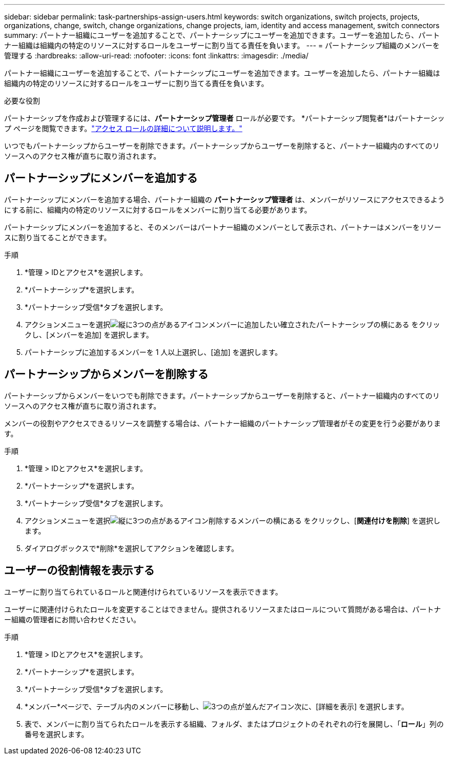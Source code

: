 ---
sidebar: sidebar 
permalink: task-partnerships-assign-users.html 
keywords: switch organizations, switch projects, projects, organizations, change, switch, change organizations, change projects, iam, identity and access management, switch connectors 
summary: パートナー組織にユーザーを追加することで、パートナーシップにユーザーを追加できます。ユーザーを追加したら、パートナー組織は組織内の特定のリソースに対するロールをユーザーに割り当てる責任を負います。 
---
= パートナーシップ組織のメンバーを管理する
:hardbreaks:
:allow-uri-read: 
:nofooter: 
:icons: font
:linkattrs: 
:imagesdir: ./media/


[role="lead"]
パートナー組織にユーザーを追加することで、パートナーシップにユーザーを追加できます。ユーザーを追加したら、パートナー組織は組織内の特定のリソースに対するロールをユーザーに割り当てる責任を負います。

.必要な役割
パートナーシップを作成および管理するには、*パートナーシップ管理者* ロールが必要です。  *パートナーシップ閲覧者*はパートナーシップ ページを閲覧できます。link:reference-iam-predefined-roles.html["アクセス ロールの詳細について説明します。"]

いつでもパートナーシップからユーザーを削除できます。パートナーシップからユーザーを削除すると、パートナー組織内のすべてのリソースへのアクセス権が直ちに取り消されます。



== パートナーシップにメンバーを追加する

パートナーシップにメンバーを追加する場合、パートナー組織の *パートナーシップ管理者* は、メンバーがリソースにアクセスできるようにする前に、組織内の特定のリソースに対するロールをメンバーに割り当てる必要があります。

パートナーシップにメンバーを追加すると、そのメンバーはパートナー組織のメンバーとして表示され、パートナーはメンバーをリソースに割り当てることができます。

.手順
. *管理 > IDとアクセス*を選択します。
. *パートナーシップ*を選択します。
. *パートナーシップ受信*タブを選択します。
. アクションメニューを選択image:icon-action.png["縦に3つの点があるアイコン"]メンバーに追加したい確立されたパートナーシップの横にある をクリックし、[メンバーを追加] を選択します。
. パートナーシップに追加するメンバーを 1 人以上選択し、[追加] を選択します。




== パートナーシップからメンバーを削除する

パートナーシップからメンバーをいつでも削除できます。パートナーシップからユーザーを削除すると、パートナー組織内のすべてのリソースへのアクセス権が直ちに取り消されます。

メンバーの役割やアクセスできるリソースを調整する場合は、パートナー組織のパートナーシップ管理者がその変更を行う必要があります。

.手順
. *管理 > IDとアクセス*を選択します。
. *パートナーシップ*を選択します。
. *パートナーシップ受信*タブを選択します。
. アクションメニューを選択image:icon-action.png["縦に3つの点があるアイコン"]削除するメンバーの横にある をクリックし、[*関連付けを削除*] を選択します。
. ダイアログボックスで*削除*を選択してアクションを確認します。




== ユーザーの役割情報を表示する

ユーザーに割り当てられているロールと関連付けられているリソースを表示できます。

ユーザーに関連付けられたロールを変更することはできません。提供されるリソースまたはロールについて質問がある場合は、パートナー組織の管理者にお問い合わせください。

.手順
. *管理 > IDとアクセス*を選択します。
. *パートナーシップ*を選択します。
. *パートナーシップ受信*タブを選択します。
. *メンバー*ページで、テーブル内のメンバーに移動し、image:icon-action.png["3つの点が並んだアイコン"]次に、[詳細を表示] を選択します。
. 表で、メンバーに割り当てられたロールを表示する組織、フォルダ、またはプロジェクトのそれぞれの行を展開し、「*ロール*」列の番号を選択します。

